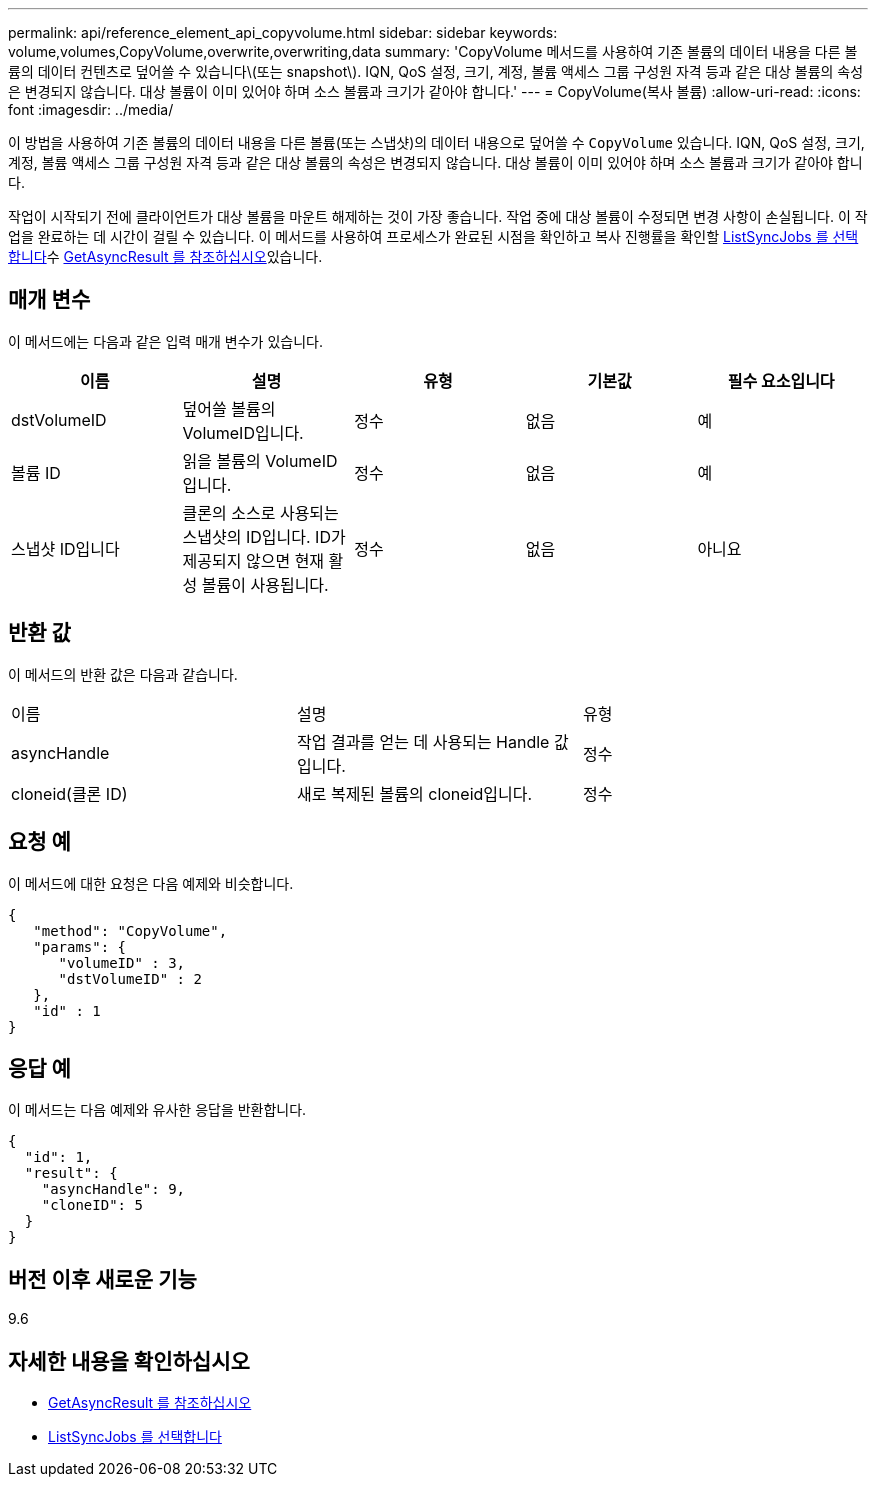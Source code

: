 ---
permalink: api/reference_element_api_copyvolume.html 
sidebar: sidebar 
keywords: volume,volumes,CopyVolume,overwrite,overwriting,data 
summary: 'CopyVolume 메서드를 사용하여 기존 볼륨의 데이터 내용을 다른 볼륨의 데이터 컨텐츠로 덮어쓸 수 있습니다\(또는 snapshot\). IQN, QoS 설정, 크기, 계정, 볼륨 액세스 그룹 구성원 자격 등과 같은 대상 볼륨의 속성은 변경되지 않습니다. 대상 볼륨이 이미 있어야 하며 소스 볼륨과 크기가 같아야 합니다.' 
---
= CopyVolume(복사 볼륨)
:allow-uri-read: 
:icons: font
:imagesdir: ../media/


[role="lead"]
이 방법을 사용하여 기존 볼륨의 데이터 내용을 다른 볼륨(또는 스냅샷)의 데이터 내용으로 덮어쓸 수 `CopyVolume` 있습니다. IQN, QoS 설정, 크기, 계정, 볼륨 액세스 그룹 구성원 자격 등과 같은 대상 볼륨의 속성은 변경되지 않습니다. 대상 볼륨이 이미 있어야 하며 소스 볼륨과 크기가 같아야 합니다.

작업이 시작되기 전에 클라이언트가 대상 볼륨을 마운트 해제하는 것이 가장 좋습니다. 작업 중에 대상 볼륨이 수정되면 변경 사항이 손실됩니다. 이 작업을 완료하는 데 시간이 걸릴 수 있습니다. 이  메서드를 사용하여 프로세스가 완료된 시점을 확인하고 복사 진행률을 확인할 xref:reference_element_api_listsyncjobs.adoc[ListSyncJobs 를 선택합니다]수 xref:reference_element_api_getasyncresult.adoc[GetAsyncResult 를 참조하십시오]있습니다.



== 매개 변수

이 메서드에는 다음과 같은 입력 매개 변수가 있습니다.

|===
| 이름 | 설명 | 유형 | 기본값 | 필수 요소입니다 


 a| 
dstVolumeID
 a| 
덮어쓸 볼륨의 VolumeID입니다.
 a| 
정수
 a| 
없음
 a| 
예



 a| 
볼륨 ID
 a| 
읽을 볼륨의 VolumeID입니다.
 a| 
정수
 a| 
없음
 a| 
예



 a| 
스냅샷 ID입니다
 a| 
클론의 소스로 사용되는 스냅샷의 ID입니다. ID가 제공되지 않으면 현재 활성 볼륨이 사용됩니다.
 a| 
정수
 a| 
없음
 a| 
아니요

|===


== 반환 값

이 메서드의 반환 값은 다음과 같습니다.

|===


| 이름 | 설명 | 유형 


 a| 
asyncHandle
 a| 
작업 결과를 얻는 데 사용되는 Handle 값입니다.
 a| 
정수



 a| 
cloneid(클론 ID)
 a| 
새로 복제된 볼륨의 cloneid입니다.
 a| 
정수

|===


== 요청 예

이 메서드에 대한 요청은 다음 예제와 비슷합니다.

[listing]
----
{
   "method": "CopyVolume",
   "params": {
      "volumeID" : 3,
      "dstVolumeID" : 2
   },
   "id" : 1
}
----


== 응답 예

이 메서드는 다음 예제와 유사한 응답을 반환합니다.

[listing]
----
{
  "id": 1,
  "result": {
    "asyncHandle": 9,
    "cloneID": 5
  }
}
----


== 버전 이후 새로운 기능

9.6



== 자세한 내용을 확인하십시오

* xref:reference_element_api_getasyncresult.adoc[GetAsyncResult 를 참조하십시오]
* xref:reference_element_api_listsyncjobs.adoc[ListSyncJobs 를 선택합니다]

